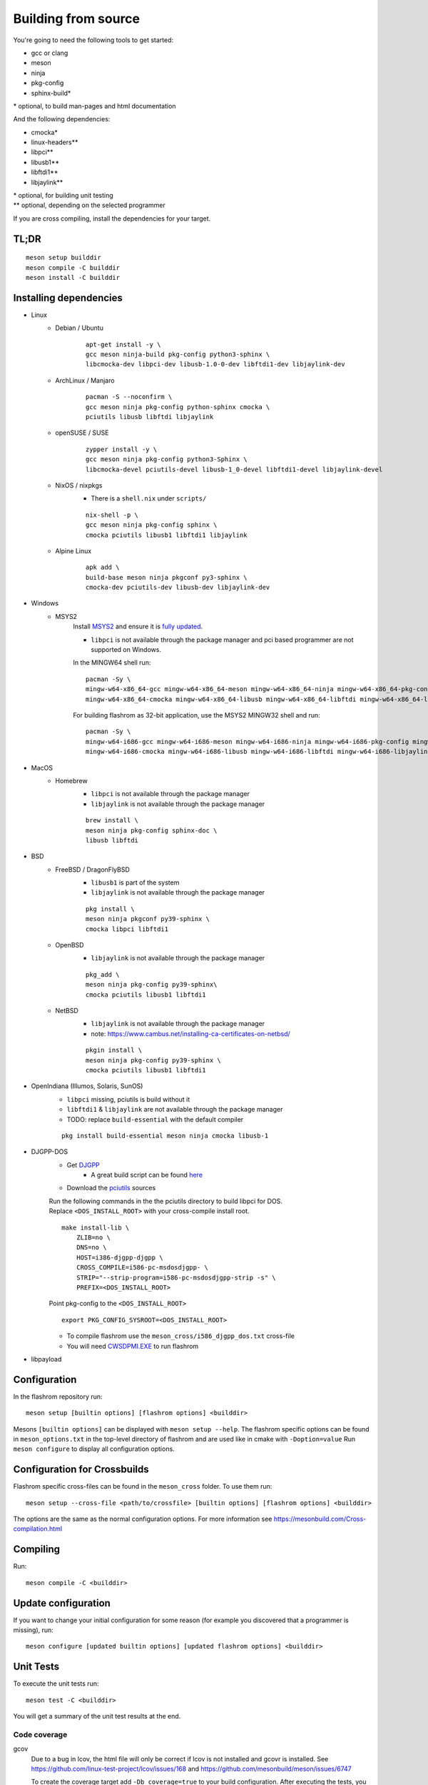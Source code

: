 Building from source
====================

You're going to need the following tools to get started:

* gcc or clang
* meson
* ninja
* pkg-config
* sphinx-build*

| \* optional, to build man-pages and html documentation

And the following dependencies:

* cmocka*
* linux-headers**
* libpci**
* libusb1**
* libftdi1**
* libjaylink**

| \*  optional, for building unit testing
| \** optional, depending on the selected programmer

If you are cross compiling, install the dependencies for your target.

TL;DR
-----
::

    meson setup builddir
    meson compile -C builddir
    meson install -C builddir


Installing dependencies
-----------------------

.. todo:: Move the bullet points to `tabs <https://www.w3schools.com/howto/howto_js_tabs.asp>`_

    * No external dependencies (documentation should be build without fetching all of pypi)
    * No Javascript?

* Linux
    * Debian / Ubuntu
        ::

            apt-get install -y \
            gcc meson ninja-build pkg-config python3-sphinx \
            libcmocka-dev libpci-dev libusb-1.0-0-dev libftdi1-dev libjaylink-dev

    * ArchLinux / Manjaro
        ::

            pacman -S --noconfirm \
            gcc meson ninja pkg-config python-sphinx cmocka \
            pciutils libusb libftdi libjaylink

    * openSUSE / SUSE
        ::

            zypper install -y \
            gcc meson ninja pkg-config python3-Sphinx \
            libcmocka-devel pciutils-devel libusb-1_0-devel libftdi1-devel libjaylink-devel

    * NixOS / nixpkgs
        * There is a ``shell.nix`` under ``scripts/``

        ::

            nix-shell -p \
            gcc meson ninja pkg-config sphinx \
            cmocka pciutils libusb1 libftdi1 libjaylink

    * Alpine Linux
        ::

            apk add \
            build-base meson ninja pkgconf py3-sphinx \
            cmocka-dev pciutils-dev libusb-dev libjaylink-dev

* Windows
    * MSYS2
        Install `MSYS2 <https://www.msys2.org/>`_ and ensure it is `fully updated <https://www.msys2.org/docs/updating/>`_.

        * ``libpci`` is not available through the package manager and pci based programmer are not supported on Windows.

        In the MINGW64 shell run::

            pacman -Sy \
            mingw-w64-x86_64-gcc mingw-w64-x86_64-meson mingw-w64-x86_64-ninja mingw-w64-x86_64-pkg-config mingw-w64-x86_64-python-sphinx \
            mingw-w64-x86_64-cmocka mingw-w64-x86_64-libusb mingw-w64-x86_64-libftdi mingw-w64-x86_64-libjaylink-git

        For building flashrom as 32-bit application, use the MSYS2 MINGW32 shell and run::

            pacman -Sy \
            mingw-w64-i686-gcc mingw-w64-i686-meson mingw-w64-i686-ninja mingw-w64-i686-pkg-config mingw-w64-i686-python-sphinx \
            mingw-w64-i686-cmocka mingw-w64-i686-libusb mingw-w64-i686-libftdi mingw-w64-i686-libjaylink-git

* MacOS
    * Homebrew
        * ``libpci`` is not available through the package manager
        * ``libjaylink`` is not available through the package manager

        ::

            brew install \
            meson ninja pkg-config sphinx-doc \
            libusb libftdi

* BSD
    * FreeBSD / DragonFlyBSD
        * ``libusb1`` is part of the system
        * ``libjaylink`` is not available through the package manager

        ::

            pkg install \
            meson ninja pkgconf py39-sphinx \
            cmocka libpci libftdi1

    * OpenBSD
        * ``libjaylink`` is not available through the package manager

        ::

            pkg_add \
            meson ninja pkg-config py39-sphinx\
            cmocka pciutils libusb1 libftdi1

    * NetBSD
        * ``libjaylink`` is not available through the package manager
        * note: https://www.cambus.net/installing-ca-certificates-on-netbsd/

        ::

            pkgin install \
            meson ninja pkg-config py39-sphinx \
            cmocka pciutils libusb1 libftdi1

* OpenIndiana (Illumos, Solaris, SunOS)
    * ``libpci`` missing, pciutils is build without it
    * ``libftdi1`` & ``libjaylink`` are not available through the package manager
    * TODO: replace ``build-essential`` with the default compiler

    ::

        pkg install build-essential meson ninja cmocka libusb-1

* DJGPP-DOS
    * Get `DJGPP <https://www.delorie.com/djgpp/>`_
        * A great build script can be found `here <https://github.com/andrewwutw/build-djgpp>`_
    * Download the `pciutils <https://mj.ucw.cz/sw/pciutils/>`_ sources

    | Run the following commands in the the pciutils directory to build libpci for DOS.
    | Replace ``<DOS_INSTALL_ROOT>`` with your cross-compile install root.

    ::

        make install-lib \
            ZLIB=no \
            DNS=no \
            HOST=i386-djgpp-djgpp \
            CROSS_COMPILE=i586-pc-msdosdjgpp- \
            STRIP="--strip-program=i586-pc-msdosdjgpp-strip -s" \
            PREFIX=<DOS_INSTALL_ROOT>

    Point pkg-config to the ``<DOS_INSTALL_ROOT>`` ::

        export PKG_CONFIG_SYSROOT=<DOS_INSTALL_ROOT>

    * To compile flashrom use the ``meson_cross/i586_djgpp_dos.txt`` cross-file
    * You will need `CWSDPMI.EXE <https://sandmann.dotster.com/cwsdpmi/>`_ to run flashrom

* libpayload
    .. todo:: Add building instructions for libpayload


Configuration
-------------
In the flashrom repository run::

    meson setup [builtin options] [flashrom options] <builddir>

Mesons ``[builtin options]`` can be displayed with ``meson setup --help``.
The flashrom specific options can be found in ``meson_options.txt`` in the top-level
directory of flashrom and are used like in cmake with ``-Doption=value``
Run ``meson configure`` to display all configuration options.

.. todo:: Write a sphinx extension to render ``meson_options.txt`` here


Configuration for Crossbuilds
-----------------------------
Flashrom specific cross-files can be found in the ``meson_cross`` folder.
To use them run::

    meson setup --cross-file <path/to/crossfile> [builtin options] [flashrom options] <builddir>

The options are the same as the normal configuration options. For more information see
https://mesonbuild.com/Cross-compilation.html


Compiling
---------
Run::

    meson compile -C <builddir>


Update configuration
--------------------
If you want to change your initial configuration for some reason
(for example you discovered that a programmer is missing), run::

    meson configure [updated builtin options] [updated flashrom options] <builddir>


Unit Tests
----------
To execute the unit tests run::

    meson test -C <builddir>

You will get a summary of the unit test results at the end.


Code coverage
"""""""""""""
gcov
    Due to a bug in lcov, the html file will only be correct if lcov is not
    installed and gcovr is installed. See
    https://github.com/linux-test-project/lcov/issues/168 and
    https://github.com/mesonbuild/meson/issues/6747

    To create the coverage target add ``-Db_coverage=true`` to your build configuration.
    After executing the tests, you can run ::

        ninja -C <builddir> coverage

    to generate the coverage report.

lcov / llvm
    https://clang.llvm.org/docs/SourceBasedCodeCoverage.html
    Make sure that you are using `clang` as compiler, e.g. by setting `CC=clang` during configuration.
    Beside that you need to add ``-Dllvm_cov=enabled`` to your build configuration ::

        CC=clang meson setup -Dllvm_cov=enable <builddir>
        meson test -C <builddir>
        ninja -C <builddir> llvm-cov-tests

For additional information see `the meson documentation <https://mesonbuild.com/Unit-tests.html#coverage>`_


Installing
----------
To install flashrom and documentation, run::

    meson install -C <builddir>

This will install flashrom under the PREFIX selected in the configuration phase. Default is ``/usr/local``.

To install into a different directory use DESTDIR, like this::

	DESTDIR=/your/destination/directory meson install -C <your_build_dir>

You can also set the prefix during configuration with::

	meson setup --prefix <DESTDIR> <your_build_dir>

Create distribution package
---------------------------
To create a distribution tarball from your ``builddir``, run::

    meson dist -C <builddir>

This will collect all git tracked files and pack them into an archive.

Current flashrom version is in the VERSION file. To release a new flashrom
version you need to change VERSION file and tag the changing commit.
